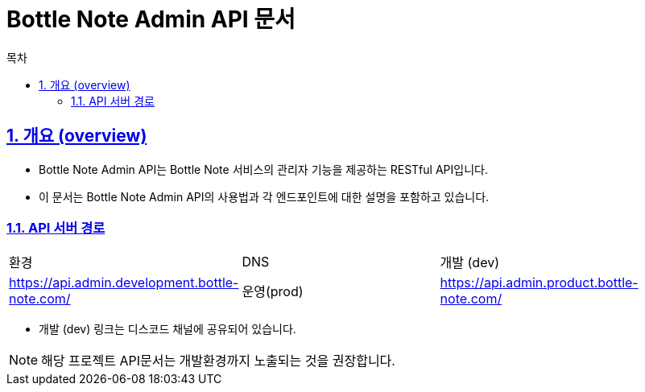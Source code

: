 ifndef::snippets[]
:snippets: ../../build/generated-snippets
endif::[]
= Bottle Note Admin API 문서
:doctype: book
:icons: font
:source-highlighter: highlightjs
:toc: left
:toc-title: 목차
:toclevels: 3
:sectlinks:
:sectnums:



== 개요 (overview)

- Bottle Note Admin API는 Bottle Note 서비스의 관리자 기능을 제공하는 RESTful API입니다.
- 이 문서는 Bottle Note Admin API의 사용법과 각 엔드포인트에 대한 설명을 포함하고 있습니다.


=== API 서버 경로

[cols="1,3,3"]
|====
|환경         |DNS
|개발 (dev)    | link:[https://api.admin.development.bottle-note.com/]
|운영(prod)   | link:[https://api.admin.product.bottle-note.com/]
|====

- 개발 (dev) 링크는 디스코드 채널에 공유되어 있습니다.

[NOTE]
====
해당 프로젝트 API문서는 개발환경까지 노출되는 것을 권장합니다.
====
